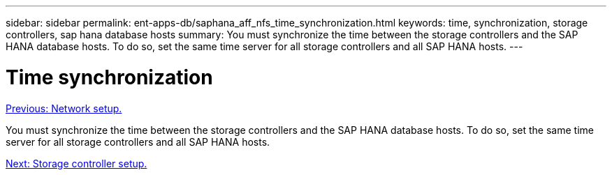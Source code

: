 ---
sidebar: sidebar
permalink: ent-apps-db/saphana_aff_nfs_time_synchronization.html
keywords: time, synchronization, storage controllers, sap hana database hosts
summary: You must synchronize the time between the storage controllers and the SAP HANA database hosts. To do so, set the same time server for all storage controllers and all SAP HANA hosts.
---

= Time synchronization
:hardbreaks:
:nofooter:
:icons: font
:linkattrs:
:imagesdir: ./../media/

//
// This file was created with NDAC Version 2.0 (August 17, 2020)
//
// 2021-05-20 16:44:23.322344
//
link:saphana_aff_nfs_network_setup.html[Previous: Network setup.]

You must synchronize the time between the storage controllers and the SAP HANA database hosts. To do so, set the same time server for all storage controllers and all SAP HANA hosts.

link:saphana_aff_nfs_storage_controller_setup.html[Next: Storage controller setup.]
